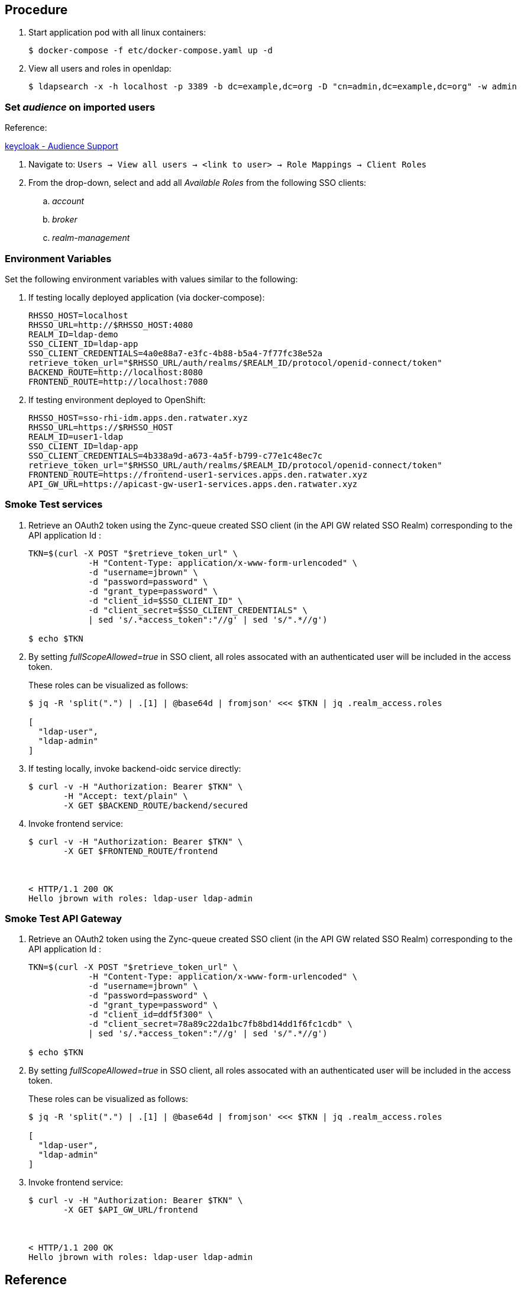 
== Procedure

. Start application pod with all linux containers:
+
-----
$ docker-compose -f etc/docker-compose.yaml up -d
-----

. View all users and roles in openldap:
+
-----
$ ldapsearch -x -h localhost -p 3389 -b dc=example,dc=org -D "cn=admin,dc=example,dc=org" -w admin
-----

=== Set _audience_ on imported users

Reference:

link:https://www.keycloak.org/docs/latest/server_admin/#audience-support[keycloak - Audience Support]

. Navigate to: `Users -> View all users -> <link to user> -> Role Mappings -> Client Roles`
. From the drop-down, select and add all _Available Roles_ from the following SSO clients:

.. _account_
.. _broker_
.. _realm-management_


=== Environment Variables

Set the following environment variables with values similar to the following:

. If testing locally deployed application (via docker-compose):
+
-----
RHSSO_HOST=localhost
RHSSO_URL=http://$RHSSO_HOST:4080
REALM_ID=ldap-demo
SSO_CLIENT_ID=ldap-app
SSO_CLIENT_CREDENTIALS=4a0e88a7-e3fc-4b88-b5a4-7f77fc38e52a
retrieve_token_url="$RHSSO_URL/auth/realms/$REALM_ID/protocol/openid-connect/token"
BACKEND_ROUTE=http://localhost:8080
FRONTEND_ROUTE=http://localhost:7080
-----

. If testing environment deployed to OpenShift:
+
-----
RHSSO_HOST=sso-rhi-idm.apps.den.ratwater.xyz
RHSSO_URL=https://$RHSSO_HOST
REALM_ID=user1-ldap
SSO_CLIENT_ID=ldap-app
SSO_CLIENT_CREDENTIALS=4b338a9d-a673-4a5f-b799-c77e1c48ec7c
retrieve_token_url="$RHSSO_URL/auth/realms/$REALM_ID/protocol/openid-connect/token"
FRONTEND_ROUTE=https://frontend-user1-services.apps.den.ratwater.xyz
API_GW_URL=https://apicast-gw-user1-services.apps.den.ratwater.xyz
-----


=== Smoke Test services
. Retrieve an OAuth2 token using the Zync-queue created SSO client (in the API GW related SSO Realm) corresponding to the API application Id :
+
-----
TKN=$(curl -X POST "$retrieve_token_url" \
            -H "Content-Type: application/x-www-form-urlencoded" \
            -d "username=jbrown" \
            -d "password=password" \
            -d "grant_type=password" \
            -d "client_id=$SSO_CLIENT_ID" \
            -d "client_secret=$SSO_CLIENT_CREDENTIALS" \
            | sed 's/.*access_token":"//g' | sed 's/".*//g')

$ echo $TKN
-----

. By setting _fullScopeAllowed=true_ in SSO client, all roles assocated with an authenticated user will be included in the access token.
+
These roles can be visualized as follows:
+
-----
$ jq -R 'split(".") | .[1] | @base64d | fromjson' <<< $TKN | jq .realm_access.roles

[
  "ldap-user",
  "ldap-admin"
]
-----

. If testing locally, invoke backend-oidc service directly:
+
-----
$ curl -v -H "Authorization: Bearer $TKN" \
       -H "Accept: text/plain" \
       -X GET $BACKEND_ROUTE/backend/secured
-----

. Invoke frontend service: 
+
-----
$ curl -v -H "Authorization: Bearer $TKN" \
       -X GET $FRONTEND_ROUTE/frontend



< HTTP/1.1 200 OK
Hello jbrown with roles: ldap-user ldap-admin
-----


=== Smoke Test API Gateway
. Retrieve an OAuth2 token using the Zync-queue created SSO client (in the API GW related SSO Realm) corresponding to the API application Id :
+
-----
TKN=$(curl -X POST "$retrieve_token_url" \
            -H "Content-Type: application/x-www-form-urlencoded" \
            -d "username=jbrown" \
            -d "password=password" \
            -d "grant_type=password" \
            -d "client_id=ddf5f300" \
            -d "client_secret=78a89c22da1bc7fb8bd14dd1f6fc1cdb" \
            | sed 's/.*access_token":"//g' | sed 's/".*//g')

$ echo $TKN
-----

. By setting _fullScopeAllowed=true_ in SSO client, all roles assocated with an authenticated user will be included in the access token.
+
These roles can be visualized as follows:
+
-----
$ jq -R 'split(".") | .[1] | @base64d | fromjson' <<< $TKN | jq .realm_access.roles

[
  "ldap-user",
  "ldap-admin"
]
-----

. Invoke frontend service: 
+
-----
$ curl -v -H "Authorization: Bearer $TKN" \
       -X GET $API_GW_URL/frontend



< HTTP/1.1 200 OK
Hello jbrown with roles: ldap-user ldap-admin
-----



== Reference

. https://github.com/keycloak/keycloak/tree/main/examples/ldap

. issues:
+
-----
2021/12/27 23:42:23 [debug] 28#28: *13 oidc.lua:191: verify(): [jwt] failed verification for token, reason: 'aud' claim is required., requestID=f9e14f4fb6019ad77b5b162fe6def0f3
2021/12/27 23:42:23 [debug] 28#28: *13 proxy.lua:287: rewrite(): oauth failed with 'aud' claim is required., requestID=f9e14f4fb6019ad77b5b162fe6def0f3
-----
